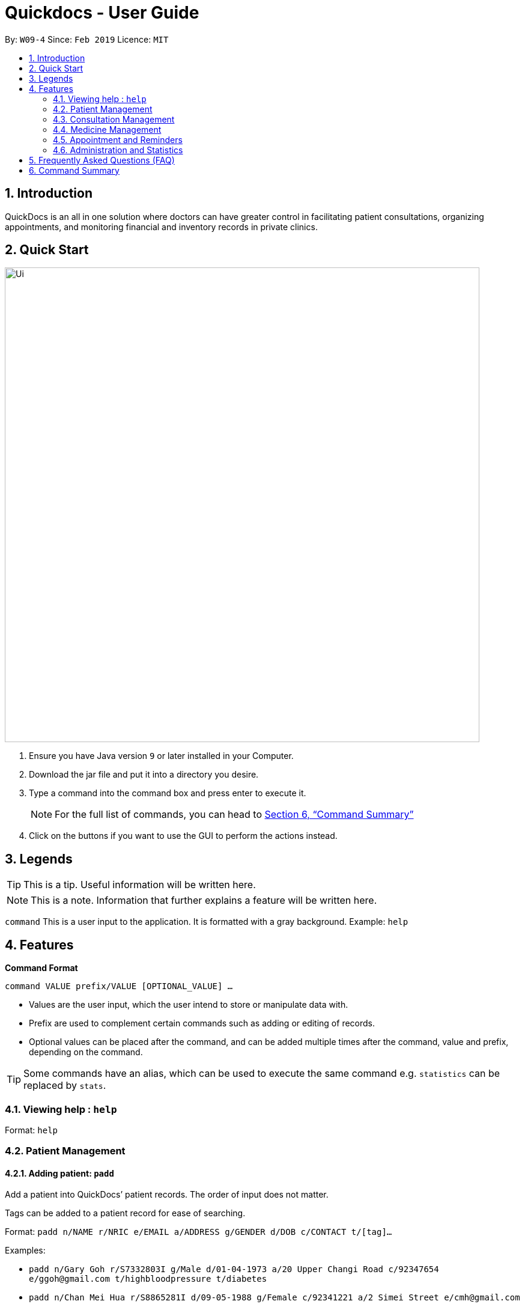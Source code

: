 = Quickdocs - User Guide
:site-section: UserGuide
:toc:
:toc-title:
:toc-placement: preamble
:sectnums:
:imagesDir: images
:stylesDir: stylesheets
:xrefstyle: full
:experimental:
ifdef::env-github[]
:tip-caption: :bulb:
:note-caption: :information_source:
endif::[]
:repoURL: https://github.com/CS2103-AY1819S2-W09-4/main/tree/master

By: `W09-4`      Since: `Feb 2019`      Licence: `MIT`

== Introduction

QuickDocs is an all in one solution where doctors can have greater control in facilitating patient consultations, organizing appointments, and monitoring financial and inventory records in private clinics.

== Quick Start

image::Ui.png[width="790"]


.  Ensure you have Java version `9` or later installed in your Computer.
.  Download the jar file and put it into a directory you desire.
//.  Launch the application and set a password
.  Type a command into the command box and press enter to execute it.
[NOTE]
For the full list of commands, you can head to <<Command Summary>>
.  Click on the buttons if you want to use the GUI to perform the actions instead.

[[Legends]]
== Legends
[TIP]
This is a tip. Useful information will be written here.
[NOTE]
This is a note. Information that further explains a feature will be written here. +

`command` This is a user input to the application. It is formatted with a gray background. Example: `help`

[[Features]]
== Features
*Command Format* +

`command VALUE prefix/VALUE [OPTIONAL_VALUE] ...`

//* Commands are in lowercase, you can view all of them using the help command.
* Values are the user input, which the user intend to store or manipulate data with.
* Prefix are used to complement certain commands such as adding or editing of records.
* Optional values can be placed after the command, and can be added multiple times after the command, value and prefix, depending on the command.

[TIP]
Some commands have an alias, which can be used to execute the same command e.g. `statistics` can be replaced by `stats`.

[[help,Help]]
=== Viewing help : `help`

Format: `help`

=== Patient Management
[[padd, Add patient]]
==== Adding patient: `padd`
Add a patient into QuickDocs’ patient records. The order of input does not matter. +

Tags can be added to a patient record for ease of searching. +

Format: `padd n/NAME r/NRIC e/EMAIL a/ADDRESS g/GENDER d/DOB  c/CONTACT  t/[tag]...`

Examples:

* `padd n/Gary Goh r/S7332803I g/Male d/01-04-1973 a/20 Upper Changi Road c/92347654 e/ggoh@gmail.com t/highbloodpressure t/diabetes`
* `padd n/Chan Mei Hua r/S8865281I d/09-05-1988 g/Female c/92341221 a/2 Simei Street e/cmh@gmail.com`

//=== Patient Management - deleting patient `pdelete`

//Delete a patient record into quickdocs. A confirmation have to be made before record is deleted.

//Format: `pdelete INDEX` +

//Example: `pdelete 1`

[[plist, List patients]]
==== List patient details : `plist`
Lists patients details, which can be filtered using name and tags. +
Format: `plist [PREFIX / KEYWORD] …`

Examples:

* `plist` +
   List up to 50 patient detail entries (name, nric, gender and date of birth).
* `plist n/a` +
   List all the patient detail entries whose name starts with a.
* `plist r/S91` +
   List all the patient detail entries whose nric starts with S91.
* `plist t/diabetes` +
   List all diabetic patients.

[[pedit, Edit patient]]
==== Editing patient `pedit`

Edits a patient detail +
Format: `pedit INDEX [n/NAME] [a/Address] …`

Example: +

* `pedit 21 [n/Tan Ah Kow] [p/92256711] [e/tanahkow@gmail.com]` +
* `pedit 4 [p/90691717] [g/Female]` +

[NOTE]
The index is retrieved from the last `plist` command. See: <<plist>>.

==== View past patient records: // TODO

View the past consultation records of each patient +


=== Consultation Management
[[consult, Start consultation]]
==== Start consultation: `consult`

Start a consultation session. You will be able to add a diagnosis and prescription for the patient subsequently. +
Format: `consult r/NRIC`

Example:

* `consult r/S9737162C` +
  Start a consultation session for patient with NRIC: S9737162C.

[[diagnose, Diagnose patient]]
==== Diagnosing a patient: `diagnose`

Record the patient's symptom and the assessment for the illness to the current consultation session. You can enter the command again to override the current existing diagnosis. +

A minimum of one assessment and one symptom is required to record the diagnosis. +

Format: `diagnose s/SYMPTOM [s/SYMPTOM] ... a/ASSESSMENT`

Example:

* `diagnose s/runny nose s/sore throat a/flu` +
   Assessment of patient's illness to be flu, and the symptoms are runny nose and sore throat. +

[NOTE]
This command requires you to have a consultation session already active. See: <<consult>>.

[[prescribe, Prescribe medicine]]
==== Prescribing a patient: `prescribe`

Record the medicine prescribed to the patient and its quantity. You can re-enter the command to override current prescription. +

A minimum of one medicine and one quantity is required to record a prescription entry. The order of quantity entered corresponds to the order of the medicine entered. +

Format: +
`prescribe m/MEDICINE [m/MEDICINE] ... q/QUANTITY [q/QUANTITY]` +

or

`prescribe m/MEDICINE q/QUANTITY [m/MEDICINE] [q/QUANTITY] ...`

Example:

* `prescribe m/penicillin q/1 m/Afrin spray q/1 m/ibuprofen q/2` +
   Prescription now consist of 1 unit of penicillin, 1 unit of afrin spray and 2 units of ibuprofen.

* `prescribe m/penicillin m/Afrin spray m/ibuprofen q/1 q/1 q/2` +
   Same as above example, quantity ordered based on medicine order.

[NOTE]
This command requires you to have a consultation session already active. See: <<consult>>.

[[endconsult, End consultation]]
==== End consultation: `endconsult`

End the current consultation session, no further changes to diagnosis and prescription will be permitted. +

Format: `endconsult` +

[[listconsult, List consultations]]
==== List consultation: `listconsult`

List consultation records belonging to a single patient, or display the details of
a single consultation record through its index. +

Format: +
`listconsult INDEX` +

or +

`listconsult r/NRIC`

Example:

* `listconsult 33` +
Searches for record #33, display time of the consultation, diagnosis and prescription given to the patient.

* `listconsult r/S7534436H` +
Display a list of consultation records belonging to patient with NRIC S7534436H,
along with their index which can be used to display actual consultation details.



=== Medicine Management
[[addMed, Add medicine]]
==== Add medicine into storage: `addMed`

Add a new medicine under directory specified by the path. +

Format: `addMed PATH MEDICINE_NAME [QUANTITY]`

Example:

* `addMed root\TCM healroot 50` +
Add a new medicine with name "healroot" and quantity 50 at directory root\TCM

[[viewMed, View medicines]]
==== View medicine storage: `viewMed`

View the specific information about the directory or medicine specified by the path +

Format: `medstorage PATH`

Example:

* `medstorage root\TCM` +
Shows the sub-directories and medicines stored under the directory root\TCM

[[setalert, Set alert threshold for medicine]]
==== Setting notification for low stock: `setalert`

An automatic notification will pop up when the storage of any medicine fall below the specific alert value set by the user

Format: `setalert MEDICINE AMOUNT`

Example:

* `setalert panadol 50` +
Sets the alert level of panadol storage to 50. A notification will appear when amount of panadol falls below 50.

[[buyMed, Buying a medicine, adding it to inventory count]]
==== Recording purchases of medicine: `buyMed`

Adds the purchase of medicine into the medicine inventory, and updates the inventory accordingly. +

Format: +
`buyMed MEDICINE_NAME AMOUNT COST` +

or

`buyMed PATH_OF_MEDICINE AMOUNT COST`

Example:

* `buyMed panadol 10 400` +
* `buyMed root\panadol 10 400` +

[NOTE]
The first input after the command name can either be the name of the medicine itself `MEDICINE_NAME` or path of the medicine `PATH_OF_MEDICINE`.

[[purchaserecord, View the purchase record of a medicine]]
==== View past record of medicine purchase: `purchaserecord`
View the past record of medicine purchase +

Format: purchaseRecord MEDICINE_NAME+

Example: `purchaseRecord panadol`

==== View the detailed information about any medicine: [coming in V2.0]
Using external APIs, the users could view more detailed information about any medicine.

==== Automatic information of medicine supply after prescription: [coming in V2.0]

After each prescription, if the medicine in storage is insufficient for the prescription, a warning will appear and the prescription will not be record.

After each successful prescription, the updated storage amount of affected medicine will automatically be reflected.

=== Appointment and Reminders
[[appadd, Add appointment]]
==== Adding appointments: `appadd`

Create an appointment with a patient to add to your schedule. A reminder will be automatically created.

Format: `appadd r/NRIC d/DATE s/START e/END c/COMMENT`

Example:

* `appadd r/S9123456A d/2019-10-23 s/16:00 e/17:00 c/Weekly checkup` +

[[applist, List appointments]]
==== Listing appointments: `applist`
Displays a list of appointments made, ordered by time and date. Can be filtered using dates or by patient's NRIC. Format can be day, week or month.

Format: +
`applist f/FORMAT d/DATE` +

or

`applist r/NRIC` +

Example:

* `applist` +
Lists all appointments on the current day (by default with no tags). +
* `applist f/day d/2019-07-19` +
Lists all appointments on 23rd July 2019. +
* `applist f/month d/2019-07-19` +
Lists all appointments in the month of the given date, July 2019. +
* `applist r/S9123456A` +
Lists all appointments made with patient with NRIC S9123456A. +

[[appdelete, Delete appointment]]
==== Deleting appointments: `appdelete`
Delete an appointment previously created.

Format: `appdelete d/DATE s/START`

Example:

* `appdelete d/2019-10-23 s/16:00` +
Deletes appointment created on 23rd July 2019, at 4pm.

[[appfree, Check free appointment slots]]
==== List free appointment slots: `appfree`

Displays a list of free slots, ordered by time and date. Can be filtered using dates and tags. Format can be day, week or month.

Format: `appfree f/FORMAT d/DATE`

Example: +

* `appfree` +
Lists all free slots in the current week. (By default without any tags) +
* `appfree f/day d/2019-07-23` +
Lists all free slots on 23rd July 2019. +
* `appfree f/month d/2019-07-23` +
Lists all free slots in the month of the given date, July 2019.

[[remadd, Add reminder]]
==== Adding reminders: `remadd`

Create a reminder to add to your reminder sidebar. End time and comments are optional.

Format: `remadd t/TITLE d/DATE s/START e/END c/COMMENT`

Example:

* `remadd t/Purchase Medicine ABC d/2019-5-20 s/12:00 e/13:00 c/Urgent` +

[[remlist, List reminders]]
==== Listing reminders: `remlist`
Displays a list of reminders made, ordered by time and date. Can be filtered using dates. Format can be day, week or month.

Format: `remlist f/FORMAT d/DATE`

Example:

* `remlist` +
Lists all reminders on the current day (by default with no tags). +
* `remlist f/day d/2019-07-19` +
Lists all reminders on 23rd July 2019. +
* `remlist f/month d/2019-07-19` +
Lists all reminders in the month of the given date, July 2019. +

[[remdelete, Delete reminder]]
==== Deleting reminders: `remdelete`
Delete a reminder previously created.

Format: `remdelete i/INDEX`

Example:

* `remdelete i/3` +
Deletes the third reminder listed.

[NOTE]
The index is retrieved from the last `remlist` command. See: <<remlist>>.

[[ntime, Set time before the actual reminder for a notification to appear]]
==== Timing of notification: `ntime`

Adjust how long before the actual reminder start time to receive the notification, in minutes.

Format: `ntime t/TIME`

Example:

* `ntime t/30` +
Receives notifications 30 minutes before the actual reminder start time.

==== Sending email reminders to patients: [coming in v2.0]

Sends an auto-generated email reminder to patients regarding an approaching appointment date.

=== Administration and Statistics
[[statistics, View statistics]]
==== Viewing statistics: `statistics`

Views the statistics of the clinic. +

Format: `statistics TOPIC FROM_MONTHYEAR [TO_MONTHYEAR]` +
Alias: `stats` +

* Views the statistics of the topic specified at `TOPIC`. Allowed arguments: `consultations`, `finances`, `all`.  +
* If `TO_MONTHYEAR` is not specified, it will be defaulted to be equal to `FROM_MONTHYEAR`. +

Examples:

* `statistics all 0119` +
View all the statistics for the January 2019. +
* `stats finances 0119 0219` +
View the financial statistics from January 2019 to February 2019. +

[[setconsultfee, Set consultation fee]]
==== Setting consultation fee: `setconsultfee`
Sets the consultation fee to the specified amount. +

Format: `setconsultfee AMOUNT`

Examples: +

* `setconsultfee 30` +
Sets the consultation fee to $30.00. +
* `setconsultfee $32.50` +
Sets the consultation fee to $32.50. +

==== Generate medical certificate: [coming in V2.0]

Generates a custom MC

==== Generate invoice: [coming in v2.0]

Generates the invoice for a given prescription. After selecting the patient, select the consultation to view in detail and then select the desired prescription.


== Frequently Asked Questions (FAQ)
* *Q: How do I save the data after I add or change something?* +
Saving is done automatically in QuickDocs. Whenever a command that adds, modifies, or deletes data is executed, the result of the execution is automatically saved. Hence, there is no need to save manually.


== Command Summary
[NOTE]
This is the summary of all the possible commands for QuickDocs. For detailed explanations of each command, you should head to <<Features>>, or click on the links of each commands.

*General Commands* +
* *<<help>>* : `help` +

*Patient Management* +
* *<<padd>>* : `padd` +
* *<<pedit>>* : `pedit` +
* *<<plist>>* : `plist` +

*Consultation Management* +
* *<<consult>>* : `consult` +
* *<<diagnose>>* : `diagnose` +
* *<<prescribe>>* : `prescribe` +
* *<<endconsult>>* : `endconsult` +
* *<<listconsult>>* : `listconsult` +

*Medicine Management* +
* *<<addMed>>* : `addMed` +
* *<<viewMed>>* : `viewMed` +
* *<<setalert>>* : `setalert` +
* *<<buyMed>>* : `buyMed` +
* *<<purchaserecord>>* : `purchaserecord` +

*Appointment and Reminders* +
* *<<appadd>>* : `appadd` +
* *<<applist>>* : `applist` +
* *<<appdelete>>* : `appdelete` +
* *<<appfree>>* : `appfree` +
* *<<remadd>>* : `remadd` +
* *<<remlist>>* : `remlist` +
* *<<remdelete>>* : `remdelete` +
* *<<ntime>>* : `ntime` +

*Administration and Statistics* +
* *<<statistics>>* : `statistics` +
* *<<setconsultfee>>* : `setconsultfee` +

